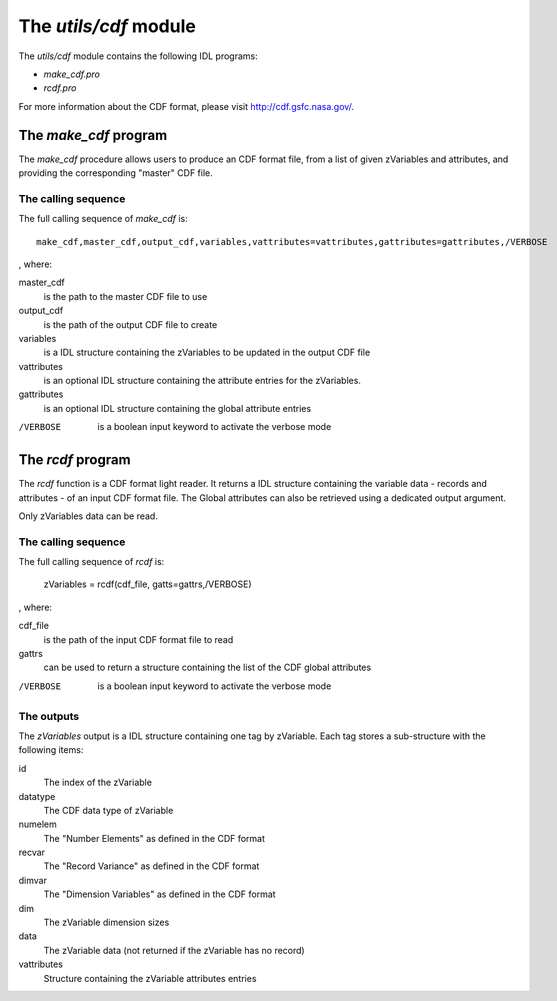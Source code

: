 The *utils/cdf* module
====================================

The *utils/cdf* module contains the following IDL programs:

- *make_cdf.pro*
- *rcdf.pro*

For more information about the CDF format, please visit http://cdf.gsfc.nasa.gov/.

The *make_cdf* program
-------------------------------------------

The *make_cdf* procedure allows users to produce an CDF format file, from
a list of given zVariables and attributes, and providing the corresponding "master" CDF file.

The calling sequence
````````````````````````````
The full calling sequence of *make_cdf* is:

::

    make_cdf,master_cdf,output_cdf,variables,vattributes=vattributes,gattributes=gattributes,/VERBOSE

, where:

master_cdf
    is the path to the master CDF file to use

output_cdf
    is the path of the output CDF file to create

variables
    is a IDL structure containing the zVariables to be updated in the output CDF file

vattributes
    is an optional IDL structure containing the attribute entries for the zVariables.

gattributes
    is an optional IDL structure containing the global attribute entries

/VERBOSE
    is a boolean input keyword to activate the verbose mode

The *rcdf* program
-------------------------------------------

The *rcdf* function is a CDF format light reader.
It returns a IDL structure containing the variable data - records and attributes - of an input CDF format file.
The Global attributes can also be retrieved using a dedicated output argument.

Only zVariables data can be read.

The calling sequence
````````````````````````````
The full calling sequence of *rcdf* is:

    zVariables = rcdf(cdf_file, gatts=gattrs,/VERBOSE)

, where:

cdf_file
    is the path of the input CDF format file to read

gattrs
    can be used to return a structure containing the list of the CDF global attributes

/VERBOSE
    is a boolean input keyword to activate the verbose mode

The outputs
````````````````````````````
The *zVariables* output is a IDL structure containing one tag by zVariable.
Each tag stores a sub-structure with the following items:

id
    The index of the zVariable

datatype
    The CDF data type of zVariable

numelem
    The "Number Elements" as defined in the CDF format

recvar
    The "Record Variance" as defined in the CDF format

dimvar
    The "Dimension Variables" as defined in the CDF format

dim
    The zVariable dimension sizes

data
    The zVariable data (not returned if the zVariable has no record)

vattributes
    Structure containing the zVariable attributes entries
